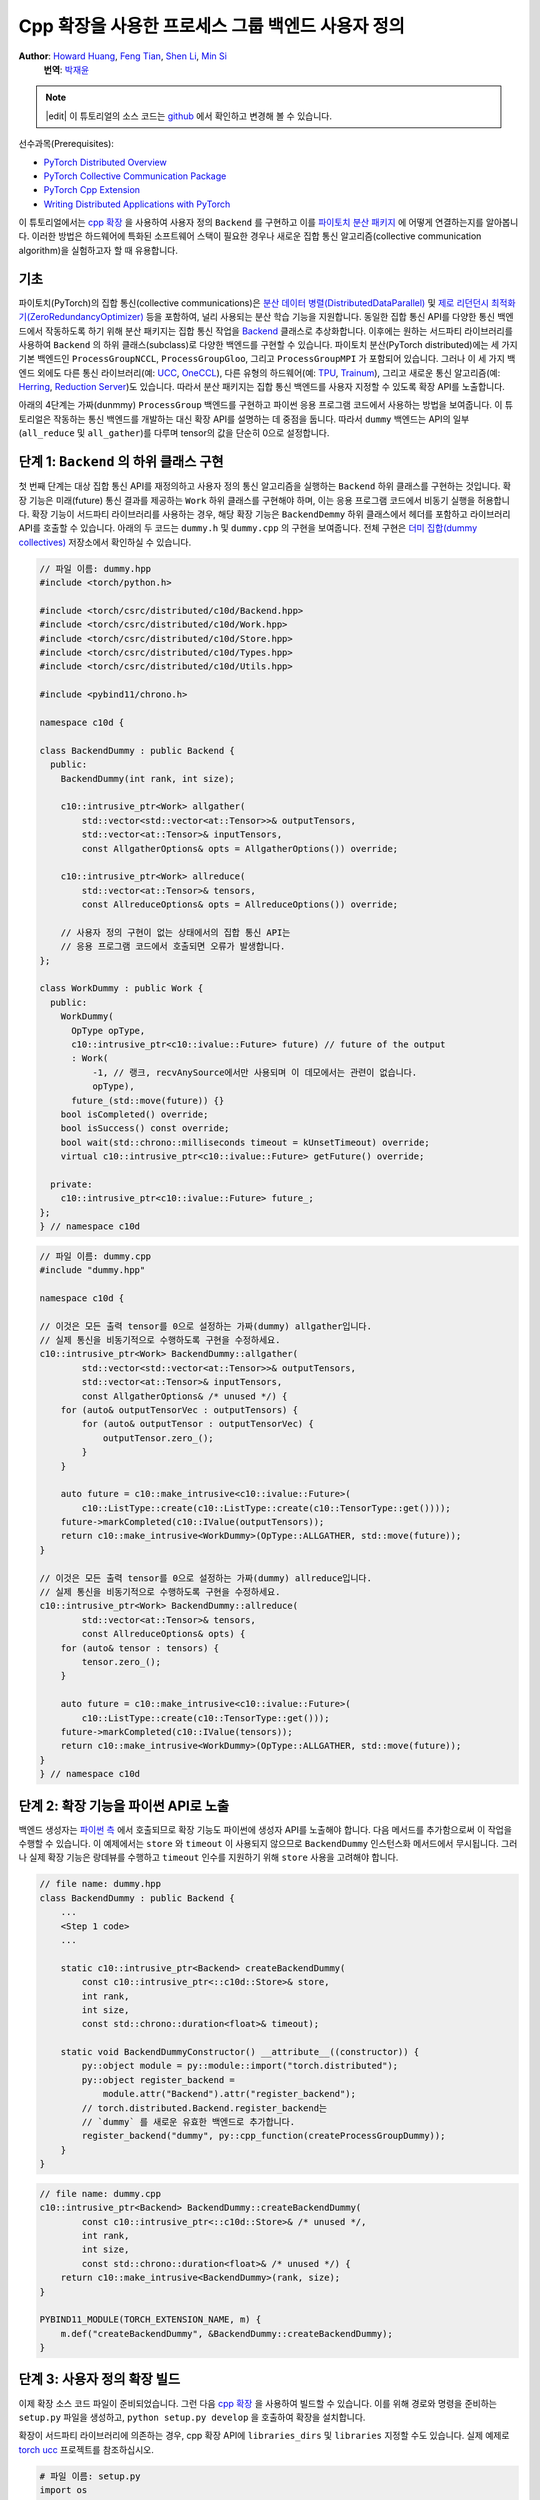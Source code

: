 Cpp 확장을 사용한 프로세스 그룹 백엔드 사용자 정의
=======================================================

**Author**: `Howard Huang <https://github.com/H-Huang>`__, `Feng Tian <https://github.com/ftian1>`__, `Shen Li <https://mrshenli.github.io/>`__, `Min Si <https://minsii.github.io/>`__
  **번역**: `박재윤 <https://github.com/jenner9212>`_

.. note::
   |edit| 이 튜토리얼의 소스 코드는 `github <https://github.com/pytorchkorea/tutorials-kr/blob/main/intermediate_source/process_group_cpp_extension_tutorial.rst>`__ 에서 확인하고 변경해 볼 수 있습니다.

선수과목(Prerequisites):

-  `PyTorch Distributed Overview <../beginner/dist_overview.html>`__
-  `PyTorch Collective Communication Package <https://pytorch.org/docs/stable/distributed.html>`__
-  `PyTorch Cpp Extension <https://pytorch.org/docs/stable/cpp_extension.html>`__
-  `Writing Distributed Applications with PyTorch <https://tutorials.pytorch.kr/intermediate/dist_tuto.html>`__

이 튜토리얼에서는 `cpp 확장 <https://pytorch.org/docs/stable/cpp_extension.html>`__ 을 사용하여
사용자 정의 ``Backend`` 를 구현하고 이를 `파이토치 분산 패키지 <https://pytorch.org/docs/stable/distributed.html>`__ 에
어떻게 연결하는지를 알아봅니다.
이러한 방법은 하드웨어에 특화된 소프트웨어 스택이 필요한 경우나 새로운 집합 통신 알고리즘(collective communication algorithm)을
실험하고자 할 때 유용합니다.


기초
------

파이토치(PyTorch)의 집합 통신(collective communications)은
`분산 데이터 병렬(DistributedDataParallel) <https://pytorch.org/docs/stable/generated/torch.nn.parallel.DistributedDataParallel.html>`__ 및
`제로 리던던시 최적화기(ZeroRedundancyOptimizer) <https://pytorch.org/docs/stable/distributed.optim.html#torch.distributed.optim.ZeroRedundancyOptimizer>`__
등을 포함하여, 널리 사용되는 분산 학습 기능을 지원합니다.
동일한 집합 통신 API를 다양한 통신 백엔드에서 작동하도록 하기 위해 분산 패키지는 집합 통신 작업을
`Backend <https://github.com/pytorch/pytorch/blob/main/torch/csrc/distributed/c10d/Backend.hpp>`__
클래스로 추상화합니다. 이후에는 원하는 서드파티 라이브러리를 사용하여
``Backend`` 의 하위 클래스(subclass)로 다양한 백엔드를 구현할 수 있습니다.
파이토치 분산(PyTorch distributed)에는 세 가지 기본 백엔드인
``ProcessGroupNCCL``, ``ProcessGroupGloo``, 그리고 ``ProcessGroupMPI`` 가 포함되어 있습니다.
그러나 이 세 가지 백엔드 외에도 다른 통신 라이브러리(예: `UCC <https://github.com/openucx/ucc>`__, `OneCCL <https://github.com/oneapi-src/oneCCL>`__), 다른 유형의 하드웨어(예: `TPU <https://cloud.google.com/tpu>`__, `Trainum <https://aws.amazon.com/machine-learning/trainium/>`__),
그리고 새로운 통신 알고리즘(예: `Herring <https://www.amazon.science/publications/herring-rethinking-the-parameter-server-at-scale-for-the-cloud>`__, `Reduction Server <https://cloud.google.com/blog/topics/developers-practitioners/optimize-training-performance-reduction-server-vertex-ai>`__)도 있습니다.
따라서 분산 패키지는 집합 통신 백엔드를 사용자 지정할 수 있도록 확장 API를 노출합니다.


아래의 4단계는 가짜(dunmmy) ``ProcessGroup`` 백엔드를 구현하고 파이썬 응용 프로그램 코드에서 사용하는 방법을 보여줍니다.
이 튜토리얼은 작동하는 통신 백엔드를 개발하는 대신 확장 API를 설명하는 데 중점을 둡니다. 따라서 ``dummy`` 백엔드는 API의 일부 (``all_reduce`` 및 ``all_gather``)를 다루며 tensor의 값을 단순히 0으로 설정합니다.


단계 1: ``Backend`` 의 하위 클래스 구현
------------------------------------------------

첫 번째 단계는 대상 집합 통신 API를 재정의하고 사용자 정의 통신 알고리즘을 실행하는 ``Backend`` 하위 클래스를 구현하는 것입니다.
확장 기능은 미래(future) 통신 결과를 제공하는 ``Work`` 하위 클래스를 구현해야 하며, 이는 응용 프로그램 코드에서 비동기 실행을 허용합니다.
확장 기능이 서드파티 라이브러리를 사용하는 경우, 해당 확장 기능은 ``BackendDemmy`` 하위 클래스에서 헤더를 포함하고 라이브러리 API를 호출할 수 있습니다.
아래의 두 코드는 ``dummy.h`` 및 ``dummy.cpp`` 의 구현을 보여줍니다. 전체 구현은 `더미 집합(dummy collectives) <https://github.com/H-Huang/torch_collective_extension>`__ 저장소에서 확인하실 수 있습니다.

.. code-block:: cpp

    // 파일 이름: dummy.hpp
    #include <torch/python.h>

    #include <torch/csrc/distributed/c10d/Backend.hpp>
    #include <torch/csrc/distributed/c10d/Work.hpp>
    #include <torch/csrc/distributed/c10d/Store.hpp>
    #include <torch/csrc/distributed/c10d/Types.hpp>
    #include <torch/csrc/distributed/c10d/Utils.hpp>

    #include <pybind11/chrono.h>

    namespace c10d {

    class BackendDummy : public Backend {
      public:
        BackendDummy(int rank, int size);

        c10::intrusive_ptr<Work> allgather(
            std::vector<std::vector<at::Tensor>>& outputTensors,
            std::vector<at::Tensor>& inputTensors,
            const AllgatherOptions& opts = AllgatherOptions()) override;

        c10::intrusive_ptr<Work> allreduce(
            std::vector<at::Tensor>& tensors,
            const AllreduceOptions& opts = AllreduceOptions()) override;

        // 사용자 정의 구현이 없는 상태에서의 집합 통신 API는
        // 응용 프로그램 코드에서 호출되면 오류가 발생합니다.
    };

    class WorkDummy : public Work {
      public:
        WorkDummy(
          OpType opType,
          c10::intrusive_ptr<c10::ivalue::Future> future) // future of the output
          : Work(
              -1, // 랭크, recvAnySource에서만 사용되며 이 데모에서는 관련이 없습니다.
              opType),
          future_(std::move(future)) {}
        bool isCompleted() override;
        bool isSuccess() const override;
        bool wait(std::chrono::milliseconds timeout = kUnsetTimeout) override;
        virtual c10::intrusive_ptr<c10::ivalue::Future> getFuture() override;

      private:
        c10::intrusive_ptr<c10::ivalue::Future> future_;
    };
    } // namespace c10d


.. code-block:: cpp

    // 파일 이름: dummy.cpp
    #include "dummy.hpp"

    namespace c10d {

    // 이것은 모든 출력 tensor를 0으로 설정하는 가짜(dummy) allgather입니다.
    // 실제 통신을 비동기적으로 수행하도록 구현을 수정하세요.
    c10::intrusive_ptr<Work> BackendDummy::allgather(
            std::vector<std::vector<at::Tensor>>& outputTensors,
            std::vector<at::Tensor>& inputTensors,
            const AllgatherOptions& /* unused */) {
        for (auto& outputTensorVec : outputTensors) {
            for (auto& outputTensor : outputTensorVec) {
                outputTensor.zero_();
            }
        }

        auto future = c10::make_intrusive<c10::ivalue::Future>(
            c10::ListType::create(c10::ListType::create(c10::TensorType::get())));
        future->markCompleted(c10::IValue(outputTensors));
        return c10::make_intrusive<WorkDummy>(OpType::ALLGATHER, std::move(future));
    }

    // 이것은 모든 출력 tensor를 0으로 설정하는 가짜(dummy) allreduce입니다.
    // 실제 통신을 비동기적으로 수행하도록 구현을 수정하세요.
    c10::intrusive_ptr<Work> BackendDummy::allreduce(
            std::vector<at::Tensor>& tensors,
            const AllreduceOptions& opts) {
        for (auto& tensor : tensors) {
            tensor.zero_();
        }

        auto future = c10::make_intrusive<c10::ivalue::Future>(
            c10::ListType::create(c10::TensorType::get()));
        future->markCompleted(c10::IValue(tensors));
        return c10::make_intrusive<WorkDummy>(OpType::ALLGATHER, std::move(future));
    }
    } // namespace c10d

단계 2: 확장 기능을 파이썬 API로 노출
------------------------------------------

백엔드 생성자는 `파이썬 측 <https://github.com/pytorch/pytorch/blob/v1.9.0/torch/distributed/distributed_c10d.py#L643-L650>`__ 에서
호출되므로 확장 기능도 파이썬에 생성자 API를 노출해야 합니다.
다음 메서드를 추가함으로써 이 작업을 수행할 수 있습니다.
이 예제에서는 ``store`` 와 ``timeout`` 이 사용되지 않으므로 ``BackendDummy`` 인스턴스화 메서드에서 무시됩니다.
그러나 실제 확장 기능은 랑데뷰를 수행하고 ``timeout`` 인수를 지원하기 위해 ``store`` 사용을 고려해야 합니다.

.. code-block:: cpp

    // file name: dummy.hpp
    class BackendDummy : public Backend {
        ...
        <Step 1 code>
        ...

        static c10::intrusive_ptr<Backend> createBackendDummy(
            const c10::intrusive_ptr<::c10d::Store>& store,
            int rank,
            int size,
            const std::chrono::duration<float>& timeout);

        static void BackendDummyConstructor() __attribute__((constructor)) {
            py::object module = py::module::import("torch.distributed");
            py::object register_backend =
                module.attr("Backend").attr("register_backend");
            // torch.distributed.Backend.register_backend는
            // `dummy` 를 새로운 유효한 백엔드로 추가합니다.
            register_backend("dummy", py::cpp_function(createProcessGroupDummy));
        }
    }

.. code-block:: cpp

    // file name: dummy.cpp
    c10::intrusive_ptr<Backend> BackendDummy::createBackendDummy(
            const c10::intrusive_ptr<::c10d::Store>& /* unused */,
            int rank,
            int size,
            const std::chrono::duration<float>& /* unused */) {
        return c10::make_intrusive<BackendDummy>(rank, size);
    }

    PYBIND11_MODULE(TORCH_EXTENSION_NAME, m) {
        m.def("createBackendDummy", &BackendDummy::createBackendDummy);
    }


단계 3: 사용자 정의 확장 빌드
------------------------------------

이제 확장 소스 코드 파일이 준비되었습니다. 그런 다음 `cpp 확장 <https://pytorch.org/docs/stable/cpp_extension.html>`__ 을 사용하여 빌드할 수 있습니다.
이를 위해 경로와 명령을 준비하는 ``setup.py`` 파일을 생성하고, ``python setup.py develop`` 을 호출하여 확장을 설치합니다.

확장이 서드파티 라이브러리에 의존하는 경우, cpp 확장 API에 ``libraries_dirs`` 및 ``libraries`` 지정할 수도 있습니다. 실제 예제로 `torch ucc <https://github.com/openucx/torch-ucc>`__ 프로젝트를 참조하십시오.

.. code-block:: python

    # 파일 이름: setup.py
    import os
    import sys
    import torch
    from setuptools import setup
    from torch.utils import cpp_extension

    sources = ["src/dummy.cpp"]
    include_dirs = [f"{os.path.dirname(os.path.abspath(__file__))}/include/"]

    if torch.cuda.is_available():
        module = cpp_extension.CUDAExtension(
            name = "dummy_collectives",
            sources = sources,
            include_dirs = include_dirs,
        )
    else:
        module = cpp_extension.CppExtension(
            name = "dummy_collectives",
            sources = sources,
            include_dirs = include_dirs,
        )

    setup(
        name = "Dummy-Collectives",
        version = "0.0.1",
        ext_modules = [module],
        cmdclass={'build_ext': cpp_extension.BuildExtension}
    )

단계 4: 응용 프로그램에서 확장 기능 사용
--------------------------------------------

설치 후 `init_process_group <https://pytorch.org/docs/stable/distributed.html#torch.distributed.init_process_group>`__ 을 호출할 때 ``dummy`` 백엔드를 내장된 백엔드처럼 편리하게 사용할 수 있습니다.

``init_process_group`` 의 ``backend`` 인자(argument)를 ``dummy`` 로 변경하여 백엔드를 기반으로 디스패치(dispatch)하도록 지정할 수 있습니다.
이 때 ``backend`` 인자로 ``cpu:gloo,cuda:dummy`` 를 지정하면 CPU 텐서에 대해서는 ``gloo`` 백엔드를 사용하고 CUDA 텐서에 대해서는 ``dummy`` 백엔드를 사용하여
집합 통신을 디스패치하도록 지정합니다.

모든 텐서들을 ``dummy`` 백엔드로 보내려면 그냥 ``dummy`` 를 백엔드 인자로 지정하면 됩니다.

.. code-block:: python

    import os

    import torch
    # dummy_collectives를 import하면 torch.distributed가 `dummy` 를 유효한 백엔드로 인식합니다.
    import dummy_collectives

    import torch.distributed as dist

    os.environ['MASTER_ADDR'] = 'localhost'
    os.environ['MASTER_PORT'] = '29500'

    # Alternatively:
    # dist.init_process_group("dummy", rank=0, world_size=1)
    dist.init_process_group("cpu:gloo,cuda:dummy", rank=0, world_size=1)

    # 이 텐서는 gloo 백엔드를 사용하고
    x = torch.ones(6)
    dist.all_reduce(x)
    print(f"cpu allreduce: {x}")

    # 이 텐서는 dummy 백엔드를 사용합니다.
    if torch.cuda.is_available():
        y = x.cuda()
        dist.all_reduce(y)
        print(f"cuda allreduce: {y}")

        try:
            dist.broadcast(y, 0)
        except RuntimeError:
            print("got RuntimeError when calling broadcast")
